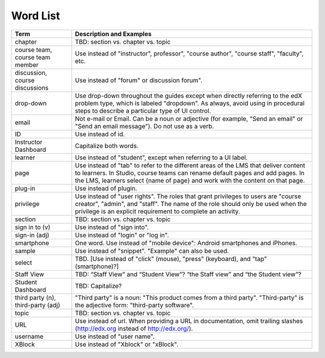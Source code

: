 .. _Word List:

############
Word List
############

.. list-table::
   :widths: 20 80
   :header-rows: 1

   * - Term
     - Description and Examples
   * - chapter
     - TBD: section vs. chapter vs. topic
   * - course team, course team member
     - Use instead of "instructor", professor", "course author", "course
       staff", "faculty",  etc.
   * - discussion, course discussions
     - Use instead of "forum" or discussion forum".
   * - drop-down
     - Use drop-down throughout the guides except when directly referring to
       the edX problem type, which is labeled "dropdown". As always, avoid
       using in procedural steps to describe a particular type of UI control.
   * - email
     - Not e-mail or Email. Can be a noun or adjective (for example, "Send an
       email" or "Send an email message"). Do not use as a verb.
   * - ID
     - Use instead of id.
   * - Instructor Dashboard
     - Capitalize both words.
   * - learner
     - Use instead of "student", except when referring to a UI label.
   * - page
     - Use instead of "tab" to refer to the different areas of the LMS that
       deliver content to learners. In Studio, course teams can rename default
       pages and add pages. In the LMS, learners select {name of page} and work
       with the content on that page.
   * - plug-in
     - Use instead of plugin.
   * - privilege
     - Use instead of "user rights". The roles that grant privileges to users
       are "course creator", "admin", and "staff". The name of the role should
       only be used when the privilege is an explicit requirement to complete
       an activity.
   * - section
     - TBD: section vs. chapter vs. topic
   * - sign in to (v)
     - Use instead of "sign into".
   * - sign-in (adj)
     - Use instead of "login" or "log in".
   * - smartphone
     - One word. Use instead of "mobile device": Android smartphones and iPhones.
   * - sample
     - Use instead of "snippet". "Example" can also be used.
   * - select
     - TBD. [Use instead of "click" (mouse), "press" (keyboard), and "tap" (smartphone)?]
   * - Staff View
     - TBD: “Staff View” and “Student View”? “the Staff view” and “the Student view”?
   * - Student Dashboard
     - TBD: Capitalize?
   * - third party (n), third-party (adj)
     - "Third party" is a noun: "This product comes from a third party".
       "Third-party" is the adjective form: "third-party software".
   * - topic
     - TBD: section vs. chapter vs. topic
   * - URL
     - Use instead of url. When providing a URL in documentation, omit trailing slashes
       (http://edx.org instead of http://edx.org/).
   * - username
     - Use instead of "user name".
   * - XBlock
     - Use instead of "Xblock" or "xBlock".

